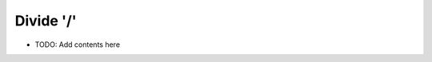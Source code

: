 ==========
Divide '/'
==========

.. contents::
   :local:
   :depth: 2
   
- TODO: Add contents here
